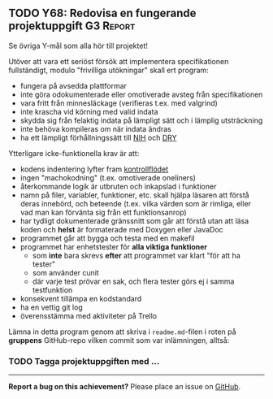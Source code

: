 #+html: <a name="68"></a>
** TODO Y68: Redovisa en fungerande projektuppgift :G3:Report:

 Se övriga Y-mål som alla hör till projektet!

 Utöver att vara ett seriöst försök att implementera
 specifikationen fullständigt, modulo "frivilliga utökningar" skall
 ert program:

 - fungera på avsedda plattformar
 - inte göra odokumenterade eller omotiverade avsteg från specifikationen
 - vara fritt från minnesläckage (verifieras t.ex. med valgrind)
 - inte krascha vid körning med valid indata
 - skydda sig från felaktig indata på lämpligt sätt och i lämplig utsträckning
 - inte behöva kompileras om när indata ändras
 - ha ett lämpligt förhållningssätt till [[http://en.wikipedia.org/wiki/Not_invented_here][NIH]] och [[http://en.wikipedia.org/wiki/Don't_repeat_yourself][DRY]]

 Ytterligare icke-funktionella krav är att:

 - kodens indentering lyfter fram [[http://en.wikipedia.org/wiki/Control_flow][kontrollflödet]]
 - ingen "machokodning" (t.ex. omotiverade oneliners)
 - återkommande logik är utbruten och inkapslad i funktioner
 - namn på filer, variabler, funktioner, etc. skall hjälpa läsaren att förstå deras innebörd, och beteende (t.ex. vilka värden som är rimliga, eller vad man kan förvänta sig från ett funktionsanrop)
 - har tydligt dokumenterade gränssnitt som går att förstå utan att läsa koden och *helst* är formaterade med Doxygen eller JavaDoc
 - programmet går att bygga och testa med en makefil
 - programmet har enhetstester för *alla viktiga funktioner*
   - som *inte* bara skrevs *efter* att programmet var klart "för att ha tester"
   - som använder cunit
   - där varje test prövar en sak, och flera tester görs ej i samma testfunktion
 - konsekvent tillämpa en kodstandard
 - ha en vettig git log
 - överensstämma med aktiviteter på Trello

 Lämna in detta program genom att skriva i ~readme.md~-filen i
 roten på **gruppens** GitHub-repo vilken commit som var
 inlämningen, alltså:

*** TODO Tagga projektuppgiften med ...


-----

*Report a bug on this achievement?* Please place an issue on [[https://github.com/IOOPM-UU/achievements/issues/new?title=Bug%20in%20achievement%20Y68&body=Please%20describe%20the%20bug,%20comment%20or%20issue%20here&assignee=TobiasWrigstad][GitHub]].

